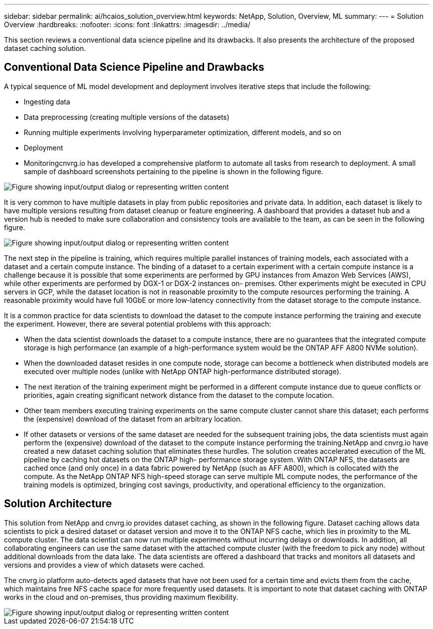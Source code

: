 ---
sidebar: sidebar
permalink: ai/hcaios_solution_overview.html
keywords: NetApp, Solution, Overview, ML
summary:
---
= Solution Overview
:hardbreaks:
:nofooter:
:icons: font
:linkattrs:
:imagesdir: ../media/

//
// This file was created with NDAC Version 2.0 (August 17, 2020)
//
// 2020-08-20 13:35:29.676057
//

[.lead]
This section reviews a conventional data science pipeline and its drawbacks. It also presents the architecture of the proposed dataset caching solution.

== Conventional Data Science Pipeline and Drawbacks

A typical sequence of ML model development and deployment involves iterative steps that include the following:

* Ingesting data
* Data preprocessing (creating multiple versions of the datasets)
* Running multiple experiments involving hyperparameter optimization, different models, and so on
* Deployment
* Monitoringcnvrg.io has developed a comprehensive platform to automate all tasks from research to deployment. A small sample of dashboard screenshots pertaining to the pipeline is shown in the following figure.

image::hcaios_image2.png["Figure showing input/output dialog or representing written content"]

It is very common to have multiple datasets in play from public repositories and private data. In addition, each dataset is likely to have multiple versions resulting from dataset cleanup or feature engineering. A dashboard that provides a dataset hub and a version hub is needed to make sure collaboration and consistency tools are available to the team, as can be seen in the following figure.

image::hcaios_image3.png["Figure showing input/output dialog or representing written content"]

The next step in the pipeline is training, which requires multiple parallel instances of training models, each associated with a dataset and a certain compute instance. The binding of a dataset to a certain experiment with a certain compute instance is a challenge because it is possible that some experiments are performed by GPU instances from Amazon Web Services (AWS), while other experiments are performed by DGX-1 or DGX-2 instances on- premises. Other experiments might be executed in CPU servers in GCP, while the dataset location is not in reasonable proximity to the compute resources performing the training. A reasonable proximity would have full 10GbE or more low-latency connectivity from the dataset storage to the compute instance.

It is a common practice for data scientists to download the dataset to the compute instance performing the training and execute the experiment. However, there are several potential problems with this approach:

* When the data scientist downloads the dataset to a compute instance, there are no guarantees that the integrated compute storage is high performance (an example of a high-performance system would be the ONTAP AFF A800 NVMe solution).
* When the downloaded dataset resides in one compute node, storage can become a bottleneck when distributed models are executed over multiple nodes (unlike with NetApp ONTAP high-performance distributed storage).
* The next iteration of the training experiment might be performed in a different compute instance due to queue conflicts or priorities, again creating significant network distance from the dataset to the compute location.
* Other team members executing training experiments on the same compute cluster cannot share this dataset; each performs the (expensive) download of the dataset from an arbitrary location.
* If other datasets or versions of the same dataset are needed for the subsequent training jobs, the data scientists must again perform the (expensive) download of the dataset to the compute instance performing the training.NetApp and cnvrg.io have created a new dataset caching solution that eliminates these hurdles. The solution creates accelerated execution of the ML pipeline by caching hot datasets on the ONTAP high- performance storage system. With ONTAP NFS, the datasets are cached once (and only once) in a data fabric powered by NetApp (such as AFF A800), which is collocated with the compute. As the NetApp ONTAP NFS high-speed storage can serve multiple ML compute nodes, the performance of the training models is optimized, bringing cost savings, productivity, and operational efficiency to the organization.

== Solution Architecture

This solution from NetApp and cnvrg.io provides dataset caching, as shown in the following figure. Dataset caching allows data scientists to pick a desired dataset or dataset version and move it to the ONTAP NFS cache, which lies in proximity to the ML compute cluster. The data scientist can now run multiple experiments without incurring delays or downloads. In addition, all collaborating engineers can use the same dataset with the attached compute cluster (with the freedom to pick any node) without additional downloads from the data lake. The data scientists are offered a dashboard that tracks and monitors all datasets and versions and provides a view of which datasets were cached.

The cnvrg.io platform auto-detects aged datasets that have not been used for a certain time and evicts them from the cache, which maintains free NFS cache space for more frequently used datasets. It is important to note that dataset caching with ONTAP works in the cloud and on-premises, thus providing maximum flexibility.

image::hcaios_image4.png["Figure showing input/output dialog or representing written content"]

